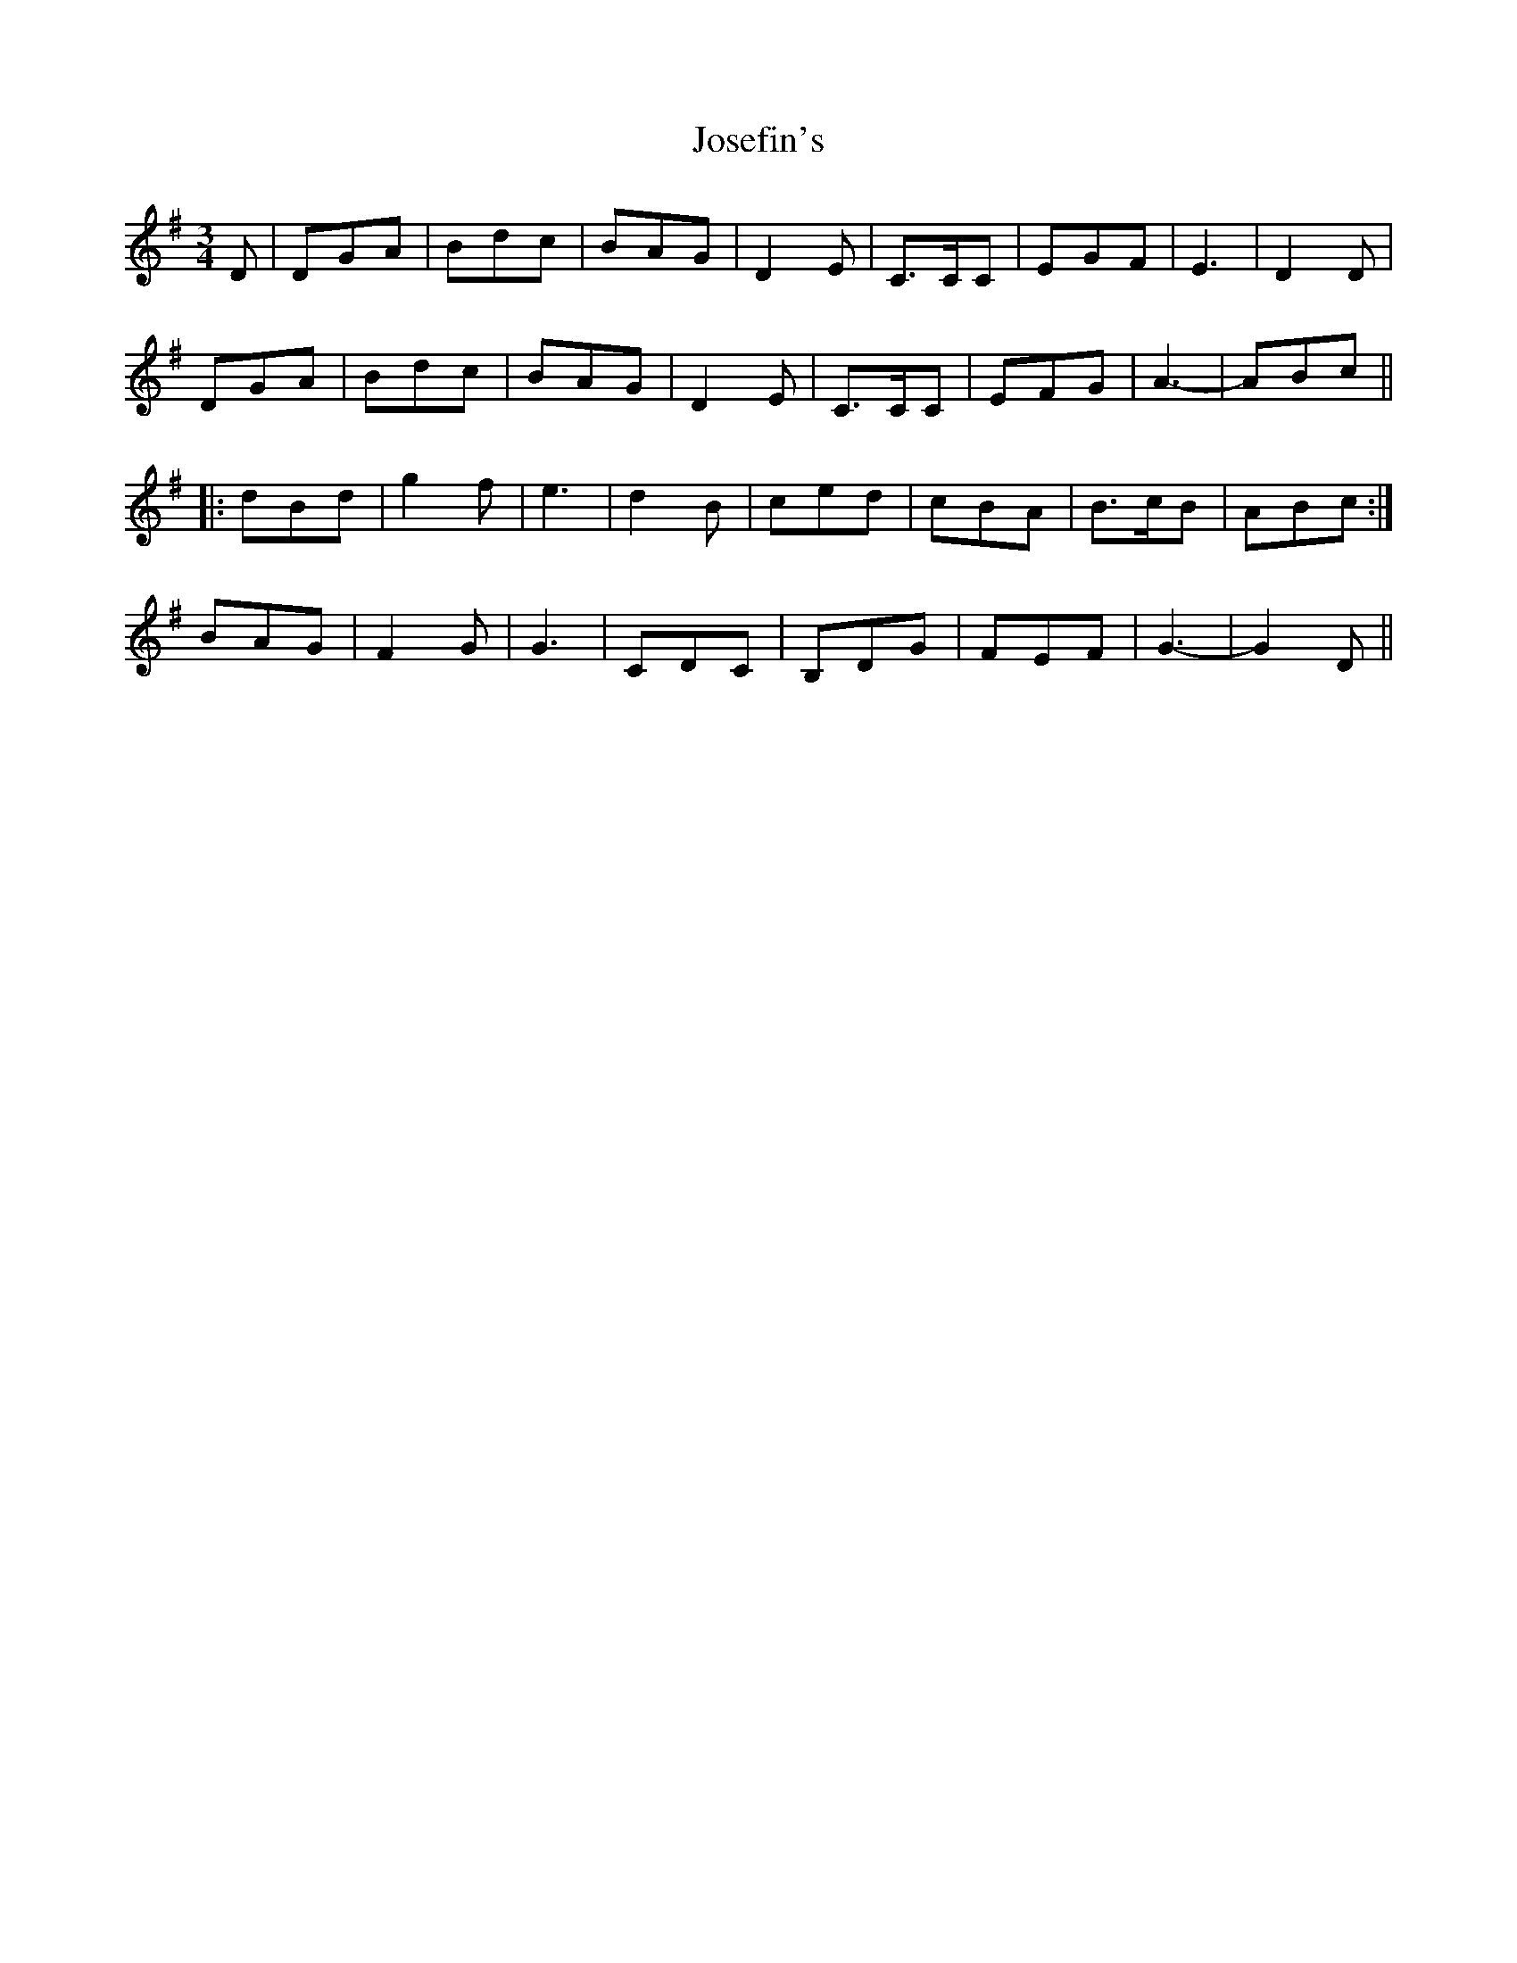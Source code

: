 X: 20892
T: Josefin's
R: waltz
M: 3/4
K: Gmajor
D|DGA|Bdc|BAG|D2 E|C>CC|EGF|E3|D2 D|
DGA|Bdc|BAG|D2 E|C>CC|EFG|A3-|ABc||
|:dBd|g2 f|e3|d2 B|ced|cBA|B>cB|ABc:|
BAG|F2 G|G3|CDC|B,DG|FEF|G3-|G2 D||

